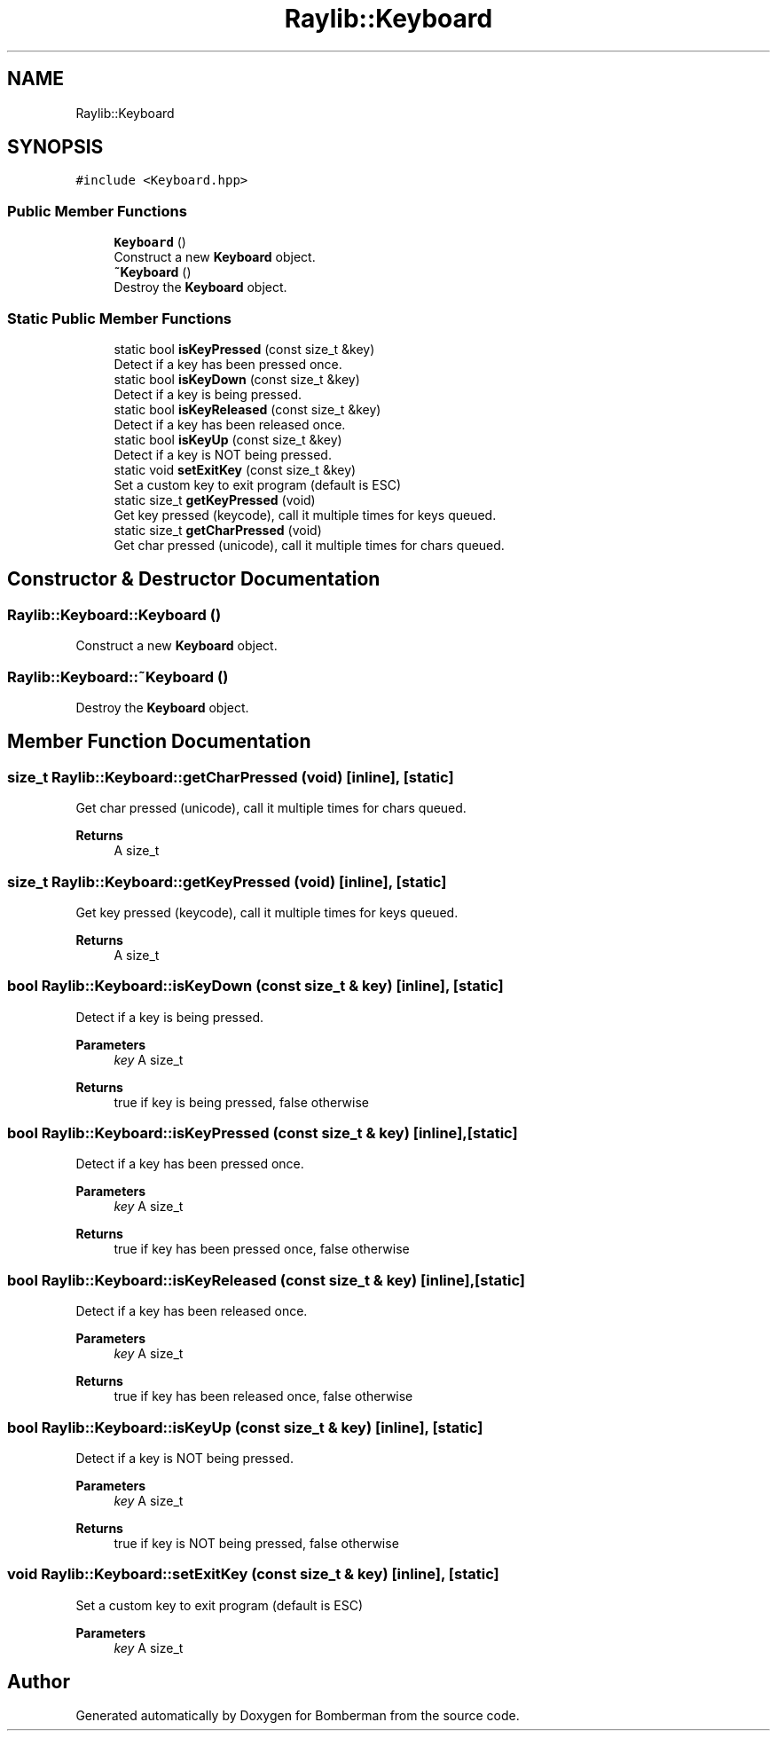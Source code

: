 .TH "Raylib::Keyboard" 3 "Mon Jun 21 2021" "Version 2.0" "Bomberman" \" -*- nroff -*-
.ad l
.nh
.SH NAME
Raylib::Keyboard
.SH SYNOPSIS
.br
.PP
.PP
\fC#include <Keyboard\&.hpp>\fP
.SS "Public Member Functions"

.in +1c
.ti -1c
.RI "\fBKeyboard\fP ()"
.br
.RI "Construct a new \fBKeyboard\fP object\&. "
.ti -1c
.RI "\fB~Keyboard\fP ()"
.br
.RI "Destroy the \fBKeyboard\fP object\&. "
.in -1c
.SS "Static Public Member Functions"

.in +1c
.ti -1c
.RI "static bool \fBisKeyPressed\fP (const size_t &key)"
.br
.RI "Detect if a key has been pressed once\&. "
.ti -1c
.RI "static bool \fBisKeyDown\fP (const size_t &key)"
.br
.RI "Detect if a key is being pressed\&. "
.ti -1c
.RI "static bool \fBisKeyReleased\fP (const size_t &key)"
.br
.RI "Detect if a key has been released once\&. "
.ti -1c
.RI "static bool \fBisKeyUp\fP (const size_t &key)"
.br
.RI "Detect if a key is NOT being pressed\&. "
.ti -1c
.RI "static void \fBsetExitKey\fP (const size_t &key)"
.br
.RI "Set a custom key to exit program (default is ESC) "
.ti -1c
.RI "static size_t \fBgetKeyPressed\fP (void)"
.br
.RI "Get key pressed (keycode), call it multiple times for keys queued\&. "
.ti -1c
.RI "static size_t \fBgetCharPressed\fP (void)"
.br
.RI "Get char pressed (unicode), call it multiple times for chars queued\&. "
.in -1c
.SH "Constructor & Destructor Documentation"
.PP 
.SS "Raylib::Keyboard::Keyboard ()"

.PP
Construct a new \fBKeyboard\fP object\&. 
.SS "Raylib::Keyboard::~Keyboard ()"

.PP
Destroy the \fBKeyboard\fP object\&. 
.SH "Member Function Documentation"
.PP 
.SS "size_t Raylib::Keyboard::getCharPressed (void)\fC [inline]\fP, \fC [static]\fP"

.PP
Get char pressed (unicode), call it multiple times for chars queued\&. 
.PP
\fBReturns\fP
.RS 4
A size_t 
.RE
.PP

.SS "size_t Raylib::Keyboard::getKeyPressed (void)\fC [inline]\fP, \fC [static]\fP"

.PP
Get key pressed (keycode), call it multiple times for keys queued\&. 
.PP
\fBReturns\fP
.RS 4
A size_t 
.RE
.PP

.SS "bool Raylib::Keyboard::isKeyDown (const size_t & key)\fC [inline]\fP, \fC [static]\fP"

.PP
Detect if a key is being pressed\&. 
.PP
\fBParameters\fP
.RS 4
\fIkey\fP A size_t 
.RE
.PP
\fBReturns\fP
.RS 4
true if key is being pressed, false otherwise 
.RE
.PP

.SS "bool Raylib::Keyboard::isKeyPressed (const size_t & key)\fC [inline]\fP, \fC [static]\fP"

.PP
Detect if a key has been pressed once\&. 
.PP
\fBParameters\fP
.RS 4
\fIkey\fP A size_t 
.RE
.PP
\fBReturns\fP
.RS 4
true if key has been pressed once, false otherwise 
.RE
.PP

.SS "bool Raylib::Keyboard::isKeyReleased (const size_t & key)\fC [inline]\fP, \fC [static]\fP"

.PP
Detect if a key has been released once\&. 
.PP
\fBParameters\fP
.RS 4
\fIkey\fP A size_t 
.RE
.PP
\fBReturns\fP
.RS 4
true if key has been released once, false otherwise 
.RE
.PP

.SS "bool Raylib::Keyboard::isKeyUp (const size_t & key)\fC [inline]\fP, \fC [static]\fP"

.PP
Detect if a key is NOT being pressed\&. 
.PP
\fBParameters\fP
.RS 4
\fIkey\fP A size_t 
.RE
.PP
\fBReturns\fP
.RS 4
true if key is NOT being pressed, false otherwise 
.RE
.PP

.SS "void Raylib::Keyboard::setExitKey (const size_t & key)\fC [inline]\fP, \fC [static]\fP"

.PP
Set a custom key to exit program (default is ESC) 
.PP
\fBParameters\fP
.RS 4
\fIkey\fP A size_t 
.RE
.PP


.SH "Author"
.PP 
Generated automatically by Doxygen for Bomberman from the source code\&.
